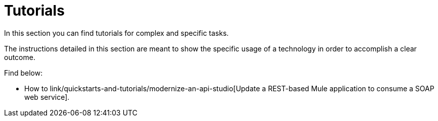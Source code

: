 = Tutorials

In this section you can find tutorials for complex and specific tasks.

The instructions detailed in this section are meant to show the specific usage of a technology in order to accomplish a clear outcome.

Find below:

* How to link/quickstarts-and-tutorials/modernize-an-api-studio[Update a REST-based Mule application to consume a SOAP web service].
